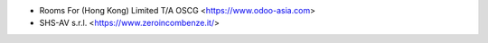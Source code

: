 * Rooms For (Hong Kong) Limited T/A OSCG <https://www.odoo-asia.com>
* SHS-AV s.r.l. <https://www.zeroincombenze.it/>
